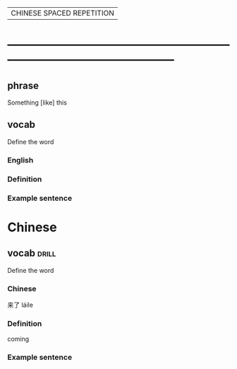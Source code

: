 # -*- mode: org; coding: utf-8 -*-
#+STARTUP: overview
| CHINESE SPACED REPETITION |
* -----------------------------------------------------------------------------------------------
** phrase
#  :drill:
  :PROPERTIES:
  :END:
Something [like] this
** vocab
#  :drill:
  :PROPERTIES:
  :DRILL_CARD_TYPE: twosided
  :END:
Define the word
*** English
*** Definition
*** Example sentence

* Chinese
** vocab 							      :drill:
  :PROPERTIES:
  :DRILL_CARD_TYPE: twosided
  :END:
Define the word
*** Chinese
来了 láile
*** Definition
coming
*** Example sentence
